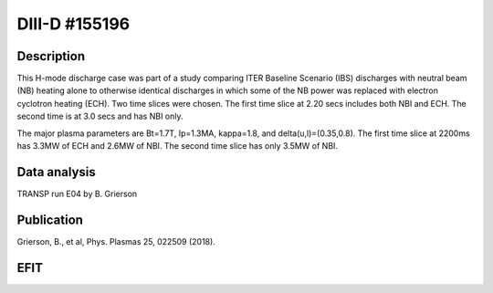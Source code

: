 DIII-D #155196
==============

Description
-----------

This H-mode discharge case was part of a study comparing ITER 
Baseline Scenario (IBS) discharges with neutral beam (NB) heating 
alone to otherwise identical discharges in which some of the 
NB power was replaced with electron cyclotron heating (ECH).
Two time slices were chosen. The first time slice at 2.20 secs includes both
NBI and ECH. The second time is at 3.0 secs and has NBI only.

The major plasma parameters are Bt=1.7T, Ip=1.3MA, kappa=1.8, and
delta(u,l)=(0.35,0.8). The first time slice at 2200ms has 3.3MW
of ECH and 2.6MW of NBI. The second time slice has only 3.5MW of NBI.

Data analysis
-------------

TRANSP run E04 by B. Grierson

Publication
-----------

Grierson, B., et al, Phys. Plasmas 25, 022509 (2018).

EFIT
----

.. image:: efits/155196_2200-kefit.pdf
    :width: 500px
    :align: left
    :height: 500px
    :alt: alternate text